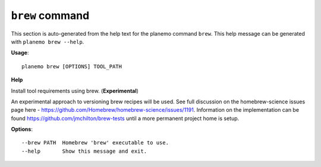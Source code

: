 
``brew`` command
===============================

This section is auto-generated from the help text for the planemo command
``brew``. This help message can be generated with ``planemo brew
--help``.

**Usage**::

    planemo brew [OPTIONS] TOOL_PATH

**Help**

Install tool requirements using brew. (**Experimental**)

An experimental approach to versioning brew recipes will be used.
See full discussion on the homebrew-science issues page here -
https://github.com/Homebrew/homebrew-science/issues/1191. Information
on the implementation can be found https://github.com/jmchilton/brew-tests
until a more permanent project home is setup.

**Options**::


      --brew PATH  Homebrew 'brew' executable to use.
      --help       Show this message and exit.
    
